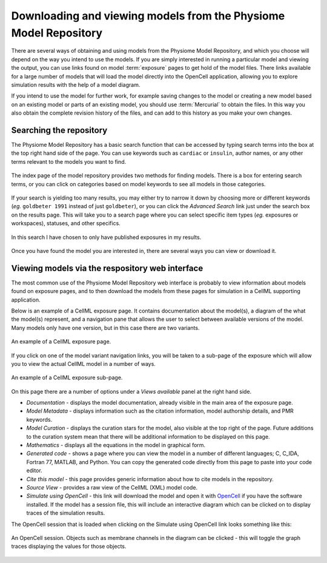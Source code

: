 ﻿.. _PMR-downloading-viewing:

.. _OpenCell: http://www.cellml.org/tools/opencell/

=================================================================
Downloading and viewing models from the Physiome Model Repository
=================================================================

There are several ways of obtaining and using models from the Physiome Model Repository, and which you choose will depend on the way you intend to use the models. If you are simply interested in running a particular model and viewing the output, you can use links found on model :term:`exposure` pages to get hold of the model files. There links available for a large number of models that will load the model directly into the OpenCell application, allowing you to explore simulation results with the help of a model diagram.

If you intend to use the model for further work, for example saving changes to the model or creating a new model based on an existing model or parts of an existing model, you should use :term:`Mercurial` to obtain the files. In this way you also obtain the complete revision history of the files, and can add to this history as you make your own changes.

Searching the repository
========================

The Physiome Model Repository has a basic search function that can be accessed by typing search terms into the box at the top right hand side of the page. You can use keywords such as ``cardiac`` or ``insulin``, author names, or any other terms relevant to the models you want to find.

.. figure:: /PMR/images/PMR-downloading-searches1.png
   :align: center
   
   The index page of the model repository provides two methods for finding models. There is a box for entering search terms, or you can click on categories based on model keywords to see all models in those categories.
   
If your search is yielding too many results, you may either try to narrow it down by choosing more or different keywords (*eg.* ``goldbeter 1991`` instead of just ``goldbeter``), or you can click the *Advanced Search* link just under the search box on the results page. This will take you to a search page where you can select specific item types (*eg.* exposures or workspaces), statuses, and other specifics.

.. figure:: /PMR/images/PMR-tut1-advancedsearch.png
   :align: center
   
   In this search I have chosen to only have published exposures in my results.

Once you have found the model you are interested in, there are several ways you can view or download it.

Viewing models via the respository web interface
================================================

The most common use of the Physiome Model Repository web interface is probably to view information about models found on exposure pages, and to then download the models from these pages for simulation in a CellML supporting application.

Below is an example of a CellML exposure page. It contains documentation about the model(s), a diagram of the what the model(s) represent, and a navigation pane that allows the user to select between available versions of the model. Many models only have one version, but in this case there are two variants.

.. figure:: /PMR/images/PMR-exposureeg1.png
   :align: center
   
   An example of a CellML exposure page.

If you click on one of the model variant navigation links, you will be taken to a sub-page of the exposure which will allow you to view the actual CellML model in a number of ways.

.. figure:: /PMR/images/PMR-exposureeg2.png
   :align: center
   
   An example of a CellML exposure sub-page.

On this page there are a number of options under a *Views available* panel at the right hand side.

* *Documentation* - displays the model documentation, already visible in the main area of the exposure page.
* *Model Metadata* - displays information such as the citation information, model authorship details, and PMR keywords.\
* *Model Curation* - displays the curation stars for the model, also visible at the top right of the page. Future additions to the curation system mean that there will be additional information to be displayed on this page.
* *Mathematics* - displays all the equations in the model in graphical form.
* *Generated code* - shows a page where you can view the model in a number of different languages; C, C_IDA, Fortran 77, MATLAB, and Python. You can copy the generated code directly from this page to paste into your code editor.
* *Cite this model* - this page provides generic information about how to cite models in the repository.
* *Source View* - provides a raw view of the CellML (XML) model code.
* *Simulate using OpenCell* - this link will download the model and open it with OpenCell_ if you have the software installed. If the model has a session file, this will include an interactive diagram which can be clicked on to display traces of the simulation results.

The OpenCell session that is loaded when clicking on the Simulate using OpenCell link looks something like this:

.. figure:: /PMR/images/PMR-sessionexample1.png
   :align: center
   
   An OpenCell session. Objects such as membrane channels in the diagram can be clicked - this will toggle the graph traces displaying the values for those objects.
   
